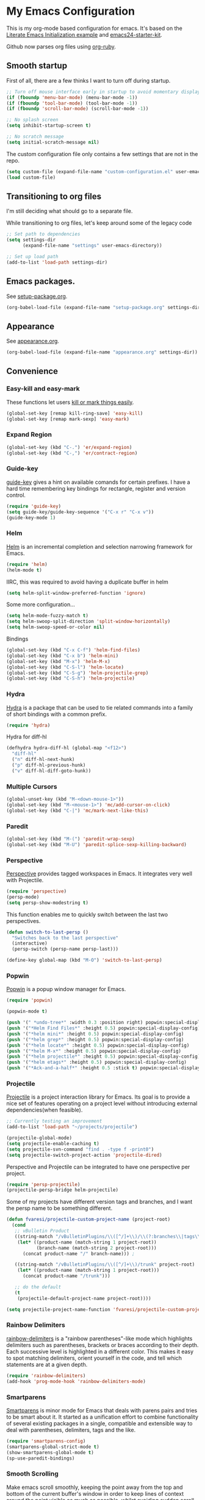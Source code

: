 #+PROPERTY: header-args :exports code
#+PROPERTY: header-args :results output silent

* My Emacs Configuration

This is my org-mode based configuration for emacs. It's based on the [[http://orgmode.org/worg/org-contrib/babel/intro.html#literate-emacs-init][Literate Emacs Initialization example]] and [[https://github.com/eschulte/emacs24-starter-kit/][emacs24-starter-kit]].

Github now parses org files using [[https://github.com/wallyqs/org-ruby][org-ruby]].

** Smooth startup

   First of all, there are a few thinks I want to turn off during startup.

   #+BEGIN_SRC emacs-lisp
   ;; Turn off mouse interface early in startup to avoid momentary display
   (if (fboundp 'menu-bar-mode) (menu-bar-mode -1))
   (if (fboundp 'tool-bar-mode) (tool-bar-mode -1))
   (if (fboundp 'scroll-bar-mode) (scroll-bar-mode -1))

   ;; No splash screen
   (setq inhibit-startup-screen t)

   ;; No scratch message
   (setq initial-scratch-message nil)
   #+END_SRC

   The custom configuration file only contains a few settings that are not in the repo.

   #+BEGIN_SRC emacs-lisp
   (setq custom-file (expand-file-name "custom-configuration.el" user-emacs-directory))
   (load custom-file)
   #+END_SRC

** Transitioning to org files
   I'm still deciding what should go to a separate file.

   While transitioning to org files, let's keep around some of the legacy code

   #+BEGIN_SRC emacs-lisp
     ;; Set path to dependencies
     (setq settings-dir
           (expand-file-name "settings" user-emacs-directory))

     ;; Set up load path
     (add-to-list 'load-path settings-dir)
   #+END_SRC

** Emacs packages.

   See [[file:settings/setup-package.org][setup-package.org]].

   #+BEGIN_SRC emacs-lisp
   (org-babel-load-file (expand-file-name "setup-package.org" settings-dir))
   #+END_SRC

** Appearance

   See [[file:settings/appearance.org][appearance.org]].

   #+BEGIN_SRC emacs-lisp
   (org-babel-load-file (expand-file-name "appearance.org" settings-dir))
   #+END_SRC

** Convenience
   
*** Easy-kill and easy-mark
    These functions let users [[https://github.com/leoliu/easy-kill][kill or mark things easily]].
    
    #+BEGIN_SRC emacs-lisp
      (global-set-key [remap kill-ring-save] 'easy-kill)
      (global-set-key [remap mark-sexp] 'easy-mark)
    #+END_SRC

*** Expand Region
    #+BEGIN_SRC emacs-lisp
      (global-set-key (kbd "C-.") 'er/expand-region)
      (global-set-key (kbd "C-,") 'er/contract-region)
    #+END_SRC
*** Guide-key
    [[https://github.com/kai2nenobu/guide-key][guide-key]] gives a hint on available comands for certain prefixes. I have a hard time remembering key bindings for rectangle, register and version control.

    #+BEGIN_SRC emacs-lisp
      (require 'guide-key)
      (setq guide-key/guide-key-sequence '("C-x r" "C-x v"))
      (guide-key-mode 1)
    #+END_SRC

*** Helm
    [[https://github.com/emacs-helm/helm][Helm]] is an incremental completion and selection narrowing framework for Emacs.

    #+BEGIN_SRC emacs-lisp
    (require 'helm)
    (helm-mode t)
    #+END_SRC

    IIRC, this was required to avoid having a duplicate buffer in helm

    #+BEGIN_SRC emacs-lisp
      (setq helm-split-window-preferred-function 'ignore)
    #+END_SRC

    Some more configuration...

    #+BEGIN_SRC emacs-lisp
      (setq helm-mode-fuzzy-match t)
      (setq helm-swoop-split-direction 'split-window-horizontally)
      (setq helm-swoop-speed-or-color nil)
    #+END_SRC

    Bindings

    #+BEGIN_SRC emacs-lisp
      (global-set-key (kbd "C-x C-f") 'helm-find-files)
      (global-set-key (kbd "C-x b") 'helm-mini)
      (global-set-key (kbd "M-x") 'helm-M-x)
      (global-set-key (kbd "C-S-l") 'helm-locate)
      (global-set-key (kbd "C-S-g") 'helm-projectile-grep)
      (global-set-key (kbd "C-S-h") 'helm-projectile)
    #+END_SRC

*** Hydra
    
    [[https://github.com/abo-abo/hydra][Hydra]] is a package that can be used to tie related commands into a family of short bindings with a common prefix.

    #+BEGIN_SRC emacs-lisp
    (require 'hydra)
    #+END_SRC

    Hydra for diff-hl

    #+BEGIN_SRC emacs-lisp
      (defhydra hydra-diff-hl (global-map "<f12>")
        "diff-hl"
        ("n" diff-hl-next-hunk)
        ("p" diff-hl-previous-hunk)
        ("v" diff-hl-diff-goto-hunk))
    #+END_SRC
    
*** Multiple Cursors

    #+BEGIN_SRC emacs-lisp
      (global-unset-key (kbd "M-<down-mouse-1>"))
      (global-set-key (kbd "M-<mouse-1>") 'mc/add-cursor-on-click)
      (global-set-key (kbd "C-|") 'mc/mark-next-like-this)
    #+END_SRC
*** Paredit
    #+BEGIN_SRC emacs-lisp
      (global-set-key (kbd "M-(") 'paredit-wrap-sexp)
      (global-set-key (kbd "M-U") 'paredit-splice-sexp-killing-backward)
    #+END_SRC
*** Perspective
    [[https://github.com/nex3/perspective-el][Perspective]] provides tagged workspaces in Emacs. It integrates very well with Projectile.

    #+BEGIN_SRC emacs-lisp
      (require 'perspective)
      (persp-mode)
      (setq persp-show-modestring t)
    #+END_SRC

    This function enables me to quickly switch between the last two perspectives.

    #+BEGIN_SRC emacs-lisp
      (defun switch-to-last-persp ()
        "Switches back to the last perspective"
        (interactive)
        (persp-switch (persp-name persp-last)))

      (define-key global-map (kbd "M-O") 'switch-to-last-persp)
    #+END_SRC

*** Popwin
    [[https://github.com/m2ym/popwin-el][Popwin]] is a popup window manager for Emacs.

    #+BEGIN_SRC emacs-lisp
      (require 'popwin)

      (popwin-mode t)

      (push '(" *undo-tree*" :width 0.3 :position right) popwin:special-display-config)
      (push '("*Helm Find Files*" :height 0.5) popwin:special-display-config)
      (push '("*helm mini*" :height 0.5) popwin:special-display-config)
      (push '("*helm grep*" :height 0.5) popwin:special-display-config)
      (push '("*helm locate*" :height 0.5) popwin:special-display-config)
      (push '("*helm M-x*" :height 0.5) popwin:special-display-config)
      (push '("*helm projectile*" :height 0.5) popwin:special-display-config)
      (push '("*helm etags*" :height 0.5) popwin:special-display-config)
      (push '("*Ack-and-a-half*" :height 0.5 :stick t) popwin:special-display-config)
    #+END_SRC

*** Projectile
    [[https://github.com/bbatsov/projectile][Projectile]] is a project interaction library for Emacs. Its goal is to provide a nice set of features operating on a project level without introducing external dependencies(when feasible).

    #+BEGIN_SRC emacs-lisp
      ;; Currently testing an improvement
      (add-to-list 'load-path "~/projects/projectile")

      (projectile-global-mode)
      (setq projectile-enable-caching t)
      (setq projectile-svn-command "find . -type f -print0")
      (setq projectile-switch-project-action 'projectile-dired)
    #+END_SRC

    Perspective and Projectile can be integrated to have one perspective per project.

    #+BEGIN_SRC emacs-lisp
      (require 'persp-projectile)
      (projectile-persp-bridge helm-projectile)
    #+END_SRC

    Some of my projects have different version tags and branches, and I want the persp name to be something different.

    #+BEGIN_SRC emacs-lisp
      (defun fvaresi/projectile-custom-project-name (project-root)
        (cond
         ;; vBulletin Product
         ((string-match "/vBulletinPlugins/\\([^/]+\\)/\\(?:branches\\|tags\\)\\(?:.*\\)/\\([^/]+\\)" project-root)
          (let* ((product-name (match-string 1 project-root))
                 (branch-name (match-string 2 project-root)))
            (concat product-name "/" branch-name))) ;

         ((string-match "/vBulletinPlugins/\\([^/]+\\)/trunk" project-root)
          (let* ((product-name (match-string 1 project-root)))
            (concat product-name "/trunk")))

         ;; do the default
         (t
          (projectile-default-project-name project-root))))

      (setq projectile-project-name-function 'fvaresi/projectile-custom-project-name)
    #+END_SRC

*** Rainbow Delimiters
    [[https://github.com/Fanael/rainbow-delimiters][rainbow-delimiters]] is a "rainbow parentheses"-like mode which highlights delimiters such as parentheses, brackets or braces according to their depth. Each successive level is highlighted in a different color. This makes it easy to spot matching delimiters, orient yourself in the code, and tell which statements are at a given depth.

    #+BEGIN_SRC emacs-lisp
      (require 'rainbow-delimiters)
      (add-hook 'prog-mode-hook 'rainbow-delimiters-mode)
    #+END_SRC

*** Smartparens
    [[https://github.com/Fuco1/smartparens][Smartparens]] is minor mode for Emacs that deals with parens pairs and tries to be smart about it. It started as a unification effort to combine functionality of several existing packages in a single, compatible and extensible way to deal with parentheses, delimiters, tags and the like. 

    #+BEGIN_SRC emacs-lisp
      (require 'smartparens-config)
      (smartparens-global-strict-mode t)
      (show-smartparens-global-mode t)
      (sp-use-paredit-bindings)
    #+END_SRC

*** Smooth Scrolling
    Make emacs scroll smoothly, keeping the point away from the top and bottom of the current buffer's window in order to keep lines of context around the point visible as much as possible, whilst avoiding sudden scroll jumps which are visually confusing.

    #+BEGIN_SRC emacs-lisp
      (require 'smooth-scrolling)
    #+END_SRC

*** Window Number
    Enables selection of windows according to numbers

    #+BEGIN_SRC emacs-lisp
      (require 'window-number)

      (window-number-mode 1)
      (window-number-meta-mode 1)
    #+END_SRC

*** Winner mode
** Backup & autosave customizations
   All backup and autosave files are written to /tmp/

   #+BEGIN_SRC emacs-lisp
   (setq backup-directory-alist `((".*" . ,temporary-file-directory)))
   (setq auto-save-file-name-transforms `((".*" ,temporary-file-directory t)))

   (setq tramp-backup-directory-alist backup-directory-alist)
   (setq tramp-auto-save-directory temporary-file-directory)
   #+END_SRC

** Browser
   [[http://conkeror.org/][Conkeror]] is currently my favourite browser.

   #+BEGIN_SRC emacs-lisp
   (setq browse-url-generic-program (executable-find "conkeror"))
   (setq browse-url-browser-function 'browse-url-generic)
   #+END_SRC

** Coding
*** Android
    Most tips were obtained [[http://blog.refu.co/?p=1242][here]].

    #+BEGIN_SRC emacs-lisp
      (require 'android-mode)
      (setq android-mode-sdk-dir "~/opt/android-sdk-linux")
      (setq android-mode-builder 'gradle)
    #+END_SRC

*** Clojure

    [[https://github.com/clojure-emacs/cider/][CIDER]] extends Emacs with support for interactive programming in Clojure.

    #+BEGIN_SRC emacs-lisp
      (require 'cider)

      (setq cider-repl-history-file "~/.emacs.d/cider-repl-history")
    #+END_SRC

    Boot takes some time to load, so we must increase timeout in cider.
   
    #+BEGIN_SRC emacs-lisp
      (setq nrepl-sync-request-timeout 40)
    #+END_SRC

    #+BEGIN_COMMENT

    [[https://github.com/clojure-emacs/clj-refactor.el][clj-refactor]] provides refactoring support for clojure projects. The latest version requires Clojure 1.7+, so I have it disabled until I can migrate all projects.

    #+BEGIN_SRC emacs-lisp
      ;;(require 'clj-refactor)
    #+END_SRC

    #+END_COMMENT

    This is the generic hook for clojure.

    #+BEGIN_SRC emacs-lisp
      (defun my-clojure-mode-hook ()
        (eldoc-mode 1)

        (setq cider-repl-display-in-current-window t)
  
        ;;(clj-refactor-mode 1)
        (yas-minor-mode 1)
        (cljr-add-keybindings-with-prefix "C-c C-m")

        (turn-on-diff-hl-mode))

      (add-hook 'clojure-mode-hook #'my-clojure-mode-hook)
    #+END_SRC

    #+BEGIN_COMMENT
    Some bindings for navigating lisp code

    #+BEGIN_SRC emacs-lisp
      ;; (define-key clojure-mode-map (kbd "M-n") 'sp-next-sexp)
      ;; (define-key clojure-mode-map (kbd "M-p") 'sp-backward-sexp)
      ;; (define-key clojure-mode-map (kbd "M-u") 'sp-backward-up-sexp)

      ;; (define-key emacs-lisp-mode-map (kbd "M-n") 'sp-next-sexp)
      ;; (define-key emacs-lisp-mode-map (kbd "M-p") 'sp-backward-sexp)
      ;; (define-key emacs-lisp-mode-map (kbd "M-u") 'sp-backward-up-sexp)
    #+END_SRC

    #+END_COMMENT

*** HTML

    [[https://github.com/emacsmirror/emmet-mode][Emmet]] enables us to produce HTML from CSS-like selectors. 

    #+BEGIN_SRC emacs-lisp
      (require 'emmet-mode)

      (add-hook 'sgml-mode-hook 'emmet-mode) ;; Auto-start on any markup modes
      (add-hook 'html-mode-hook 'emmet-mode)
      (setq emmet-move-cursor-between-quotes t)
    #+END_SRC

*** PHP
    This is to check offline documentation

    #+BEGIN_SRC emacs-lisp
    (setq php-manual-path "~/php-chunked-xhtml")
    #+END_SRC

    Most of the configuration is defined in this hook.

    #+BEGIN_SRC emacs-lisp
      (defun fvaresi/setup-php ()
        (yas-minor-mode 1)

        (turn-on-diff-hl-mode)

        ;; (whitespace-mode t)
        ;; (setq whitespace-style '(face tabs spaces trailing identation))

        (flycheck-mode t)
  
        (define-key php-mode-map (kbd "C-.") 'er/expand-region)
        (define-key php-mode-map (kbd "C-|") 'mc/mark-next-like-this)
        (define-key php-mode-map (kbd "C-<tab>") 'yas/create-php-snippet)
        (define-key php-mode-map (kbd "M-j") 'fvaresi/join-line)

        (c-set-style "bsd" t)
        (setq c-basic-offset 4)
        (setq indent-tabs-mode t)
        (setq tab-width 4)

        (setq comment-multi-line nil ;; maybe
              comment-start "// "
              comment-end ""
              comment-style 'indent
              comment-use-syntax t))
      (add-hook 'php-mode-hook 'fvaresi/setup-php)
    #+END_SRC

    Geben is an interface to DBGp protocol, which is implemented by Xdebug.

    #+BEGIN_SRC emacs-lisp
      (setq geben-display-window-function 'switch-to-buffer)
      (setq geben-pause-at-entry-line nil)
      (setq geben-show-breakpoints-debugging-only nil)
      (setq geben-source-coding-system 'iso-8859-1)
    #+END_SRC

    Autocompletion for PHP.
    
    #+BEGIN_SRC emacs-lisp
      (require 'php-auto-yasnippets)
      (setq php-auto-yasnippet-php-program "~/.emacs.d/elpa/php-auto-yasnippets-20141128.1411/Create-PHP-YASnippet.php")
    #+END_SRC

    #+BEGIN_COMMENT

    Am I still interested in this mode?

    #+BEGIN_SRC emacs-lisp
      ;; (require 'php-refactor-mode)
      ;; (add-hook 'php-mode-hook 'php-refactor-mode)
      ;; (setq php-refactor-command "refactor.phar")
    #+END_SRC

    #+END_COMMENT

*** SQL

    Configuration for sql-mysql.

    #+BEGIN_SRC emacs-lisp
      (setq sql-mysql-login-params
            '((user :default "forum")
              (password)
              (database)
              (server :default "localhost")))
    #+END_SRC
** Diary
   This variable enables me to set the interval for notifications before the event.

   #+BEGIN_SRC emacs-lisp
   (setq diary-comment-start "##")
   #+END_SRC

*** APT notifications
    Currently I'm activation notifications manually, to make sure I only receive it once. It would be nice to have some way of checking if another instance of emacs has already activated them.

    #+BEGIN_SRC emacs-lisp
      (require 'notifications)

      (defun my-desktop-notification (min-to-app msg)
	(notifications-notify :title (format "In %s minutes" min-to-app)
                              :body msg
                              ;; :actions '("appt-dismiss" "Dismiss" "default" "Snooze")
                              ;; :on-action (lambda (notification-id action-key)
                              ;;           (if (string= action-key "appt-dismiss")
                              ;;               (appt-delete)))
                              ))

      (defun my-appt-window-function (min-to-app new-time msg)
	(if (atom min-to-app)
            (my-desktop-notification min-to-app msg)
          (dolist (i (number-sequence 0 (1- (length min-to-app))))
            (my-desktop-notification (nth i min-to-app) (nth i msg)))))

      ;; (appt-activate t)
      (setq appt-disp-window-function 'my-appt-window-function)
      (setq appt-delete-window-function nil)

    #+END_SRC
   
** Email
   See [[file:settings/setup-email.org][setup-email.org]]

   #+BEGIN_SRC emacs-lisp
     (org-babel-load-file (expand-file-name "setup-email.org" settings-dir))
   #+END_SRC

** General editing
   Use [[http://company-mode.github.io/][company-mode]] for autocompletion

   #+BEGIN_SRC emacs-lisp
     (global-company-mode)
   #+END_SRC

   Use [[https://github.com/T-J-Teru/browse-kill-ring][browse-kill-ring]] for exploring the kill ring.

   #+BEGIN_SRC emacs-lisp
     (require 'browse-kill-ring)
     (browse-kill-ring-default-keybindings)
   #+END_SRC

   Selections behave as in other editors: text is replaced when typing.

   #+BEGIN_SRC emacs-lisp
     (delete-selection-mode t)
   #+END_SRC

   Save emacs desktop (buffers, major modes, positions, etc) between sessions.

   #+BEGIN_SRC emacs-lisp
     (setq desktop-save-mode t)
   #+END_SRC

   Split window horizontally for ediff.

   #+BEGIN_SRC emacs-lisp
     (setq ediff-split-window-function 'split-window-horizontally)
   #+END_SRC

   Ignore case for file name completion.

   #+BEGIN_SRC emacs-lisp
     (setq read-file-name-completion-ignore-case t)
   #+END_SRC

   Enable undo-tree-mode in all buffers.

   #+BEGIN_SRC emacs-lisp
     (global-undo-tree-mode t)
   #+END_SRC

   Enable undo-redo of window configuration.
   
   #+BEGIN_SRC emacs-lisp
     (winner-mode 1)
   #+END_SRC

   Enable downcase/upcase of regions.

   #+BEGIN_SRC emacs-lisp
     (put 'downcase-region 'disabled nil)
     (put 'upcase-region 'disabled nil)
   #+END_SRC

   Enabling reusing buffer while navigating in dired.

   #+BEGIN_SRC emacs-lisp
     (put 'dired-find-alternate-file 'disabled nil)
   #+END_SRC

   Add lines before and after the current line.

   Transpose bindings.

   #+BEGIN_SRC emacs-lisp
      (global-unset-key (kbd "M-t")) ;; which used to be transpose-words
      (global-set-key (kbd "M-t l") 'transpose-lines)
      (global-set-key (kbd "M-t s") 'transpose-sexps)
      (global-set-key (kbd "M-t w") 'transpose-words)
   #+END_SRC

   Binding for yasnippet.

   #+BEGIN_SRC emacs-lisp
    (define-key global-map (kbd "<C-tab>") 'yas-expand-from-trigger-key)
   #+END_SRC

   Binding for toggling comment in regions.

   # TODO: improve this binding to handle both regions and current line
   
   #+BEGIN_SRC emacs-lisp
      (global-set-key (kbd "M-/") 'comment-or-uncomment-region)
   #+END_SRC

   Modifying text scale using different bindings, since I frequently switch between Spanish and English keyboard layouts.

   #+BEGIN_SRC emacs-lisp
      (define-key global-map (kbd "C-+") 'text-scale-increase)
      (define-key global-map (kbd "C-*") 'text-scale-decrease)
      (define-key global-map (kbd "C-=") 'text-scale-decrease)
   #+END_SRC

*** Editing defuns

    #+BEGIN_SRC emacs-lisp
      (defun fvaresi/add-empty-line-after ()
	"Add empty line after current one"
	(interactive)
	(end-of-line)
	(newline)
	(indent-for-tab-command))

      (global-set-key (kbd "<C-return>") 'fvaresi/add-empty-line-after)

      (defun fvaresi/add-empty-line-before ()
	"Add empty line before current one"
	(interactive)
	(beginning-of-line)
	(newline)
	(forward-line -1)
	(indent-for-tab-command))

      (global-set-key (kbd "<C-S-return>") 'fvaresi/add-empty-line-before)
    #+END_SRC

    Join and expand lines.

    #+BEGIN_SRC emacs-lisp
      (defun fvaresi/join-line ()
	"Join lines"
	(interactive)
	(join-line -1))

      (global-set-key (kbd "M-j") 'fvaresi/join-line)
      (global-set-key (kbd "C-j") 'emmet-expand-line)
    #+END_SRC

    Duplicate selected region.

    #+BEGIN_SRC emacs-lisp
      (defun fvaresi/duplicate-region (&optional num start end)
	"Duplicates the region bounded by START and END NUM times.
      If no START and END is provided, the current region-beginning and
      region-end is used."
	(interactive "p")
	(save-excursion
          (let* ((start (or start (region-beginning)))
                 (end (or end (region-end)))
                 (region (buffer-substring start end)))
            (goto-char end)
            (dotimes (i num)
              (insert region)))))

      (defun fvaresi/duplicate-current-line (&optional num)
	"Duplicate the current line NUM times."
	(interactive "p")
	(save-excursion
          (when (eq (point-at-eol) (point-max))
            (goto-char (point-max))
            (newline)
            (forward-char -1))
          (fvaresi/duplicate-region num (point-at-bol) (1+ (point-at-eol)))))

      (defun fvaresi/duplicate-current-line-or-region (arg)
	"Duplicates the current line or region ARG times.
      If there's no region, the current line will be duplicated."
	(interactive "p")
	(if (region-active-p)
            (let ((beg (region-beginning))
                  (end (region-end)))
              (fvaresi/duplicate-region arg beg end)
              (one-shot-keybinding "d" (λ (fvaresi/duplicate-region 1 beg end))))
          (fvaresi/duplicate-current-line arg)
          (one-shot-keybinding "d" 'fvaresi/duplicate-current-line)))

      (global-set-key (kbd "C-2") 'fvaresi/duplicate-current-line-or-region)
    #+END_SRC

*** Window defuns

    Create scratch buffers on demand.

    #+BEGIN_SRC emacs-lisp
      (defun create-scratch-buffer nil
        "create a new scratch buffer to work in. (could be *scratch* - *scratchX*)"
        (interactive)
        (let ((n 0)
              bufname)
          (while (progn
                   (setq bufname (concat "*scratch"
                                         (if (= n 0) "" (int-to-string n))
                                         "*"))
                   (setq n (1+ n))
                   (get-buffer bufname)))
          (switch-to-buffer (get-buffer-create bufname))
          (emacs-lisp-mode)
          ))

      (global-set-key (kbd "C-c b") 'create-scratch-buffer)
    #+END_SRC

    Splitting windows

    #+BEGIN_SRC emacs-lisp
      (defun split-window-right-and-move-there-dammit ()
        (interactive)
        (split-window-right)
        (windmove-right))

      (global-set-key (kbd "C-x 3") 'split-window-right-and-move-there-dammit)

      (defun toggle-window-split ()
        (interactive)
        (if (= (count-windows) 2)
            (let* ((this-win-buffer (window-buffer))
                   (next-win-buffer (window-buffer (next-window)))
                   (this-win-edges (window-edges (selected-window)))
                   (next-win-edges (window-edges (next-window)))
                   (this-win-2nd (not (and (<= (car this-win-edges)
                                               (car next-win-edges))
                                           (<= (cadr this-win-edges)
                                               (cadr next-win-edges)))))
                   (splitter
                    (if (= (car this-win-edges)
                           (car (window-edges (next-window))))
                        'split-window-horizontally
                      'split-window-vertically)))
              (delete-other-windows)
              (let ((first-win (selected-window)))
                (funcall splitter)
                (if this-win-2nd (other-window 1))
                (set-window-buffer (selected-window) this-win-buffer)
                (set-window-buffer (next-window) next-win-buffer)
                (select-window first-win)
                (if this-win-2nd (other-window 1))))))

      (defun rotate-windows ()
        "Rotate your windows"
        (interactive)
        (cond ((not (> (count-windows)1))
               (message "You can't rotate a single window!"))
              (t
               (setq i 1)
               (setq numWindows (count-windows))
               (while  (< i numWindows)
                 (let* (
                        (w1 (elt (window-list) i))
                        (w2 (elt (window-list) (+ (% i numWindows) 1)))

                        (b1 (window-buffer w1))
                        (b2 (window-buffer w2))

                        (s1 (window-start w1))
                        (s2 (window-start w2))
                        )
                   (set-window-buffer w1  b2)
                   (set-window-buffer w2 b1)
                   (set-window-start w1 s2)
                   (set-window-start w2 s1)
                   (setq i (1+ i)))))))

      (defun fvaresi/kill-buffer-and-window ()
        (interactive)
        (if (< (count-windows) 2)
            (kill-buffer)
          (kill-buffer-and-window)))

      (global-set-key (kbd "C-x k") 'fvaresi/kill-buffer-and-window)
    #+END_SRC

    Navigation bindings

    #+BEGIN_SRC emacs-lisp
      (define-key global-map (kbd "C-S-n") (lambda () (interactive) (next-line 5)))
      (define-key global-map (kbd "C-S-p") (lambda () (interactive) (previous-line 5)))

      (global-set-key (kbd "M-o") 'mode-line-other-buffer)
      ;;(global-set-key (kbd "C-S-w") 'toggle-window-split)
      (global-set-key (kbd "C-S-r") 'rotate-windows)

      (global-set-key (kbd "C-o") 'ace-jump-word-mode)

      (define-key isearch-mode-map (kbd "C-q") 'helm-swoop-from-isearch)

      (global-set-key (kbd "C-M-g") 'webjump)

      ;; (define-key clojure-mode-map (kbd "M-n") 'sp-next-sexp)
      ;; (define-key clojure-mode-map (kbd "M-p") 'sp-backward-sexp)
      ;; (define-key clojure-mode-map (kbd "M-u") 'sp-backward-up-sexp)

      ;; (define-key emacs-lisp-mode-map (kbd "M-n") 'sp-next-sexp)
      ;; (define-key emacs-lisp-mode-map (kbd "M-p") 'sp-backward-sexp)
      ;; (define-key emacs-lisp-mode-map (kbd "M-u") 'sp-backward-up-sexp)
    #+END_SRC

    #+BEGIN_COMMENT
    #+BEGIN_SRC emacs-lisp
    ;; (define-key dired-mode-map (kbd "RET") 'dired-find-alternate-file)
    ;; (define-key dired-mode-map (kbd "h") 'dired-dotfiles-toggle)
    #+END_SRC
    #+END_COMMENT

** Org Mode
   See [[file:settings/setup-org.org][setup-org.org]]

   #+BEGIN_SRC emacs-lisp
     (org-babel-load-file (expand-file-name "setup-org.org" settings-dir))
   #+END_SRC

** Spelling
   #+BEGIN_SRC emacs-lisp
   (setq-default ispell-program-name "aspell")
   #+END_SRC
** Tramp
   Reuse connections for tramp.

   #+BEGIN_SRC emacs-lisp
   (setq tramp-use-ssh-controlmaster-options nil)
   #+END_SRC
** Twitter
   I use [[https://github.com/hayamiz/twittering-mode][twittering-mode]] to browse twitter.

   #+BEGIN_SRC emacs-lisp
     (require 'twittering-mode)
     (setq twittering-use-master-password t)
     (setq twittering-icon-mode t)
     (setq twittering-edit-skeleton 'inherit-any)
   #+END_SRC

   Quickly move to twittering perspective.

   #+BEGIN_SRC emacs-lisp
     (defun switch-to-twitter-persp ()
       (interactive)
       (persp-switch "twitter")
       (twit))

     (define-key global-map (kbd "C-x x t") 'switch-to-twitter-persp)

     (define-key twittering-mode-map (kbd "C-S-f") 'twittering-favorite)
     (define-key twittering-mode-map (kbd "C-S-r") 'twittering-native-retweet)
   #+END_SRC
** Version Control
   [[https://github.com/magit/magit][Magit]] is a great interface for Git. If you want to see a demo check this [[https://youtu.be/vQO7F2Q9DwA][presentation]] by Howard Abrams.
   
   #+BEGIN_SRC emacs-lisp
     (setq magit-use-overlays nil)
     (setq magit-last-seen-setup-instructions "1.4.0")
     (setq magit-push-always-verify nil)

     (global-set-key (kbd "C-c m") 'magit-status)
   #+END_SRC
